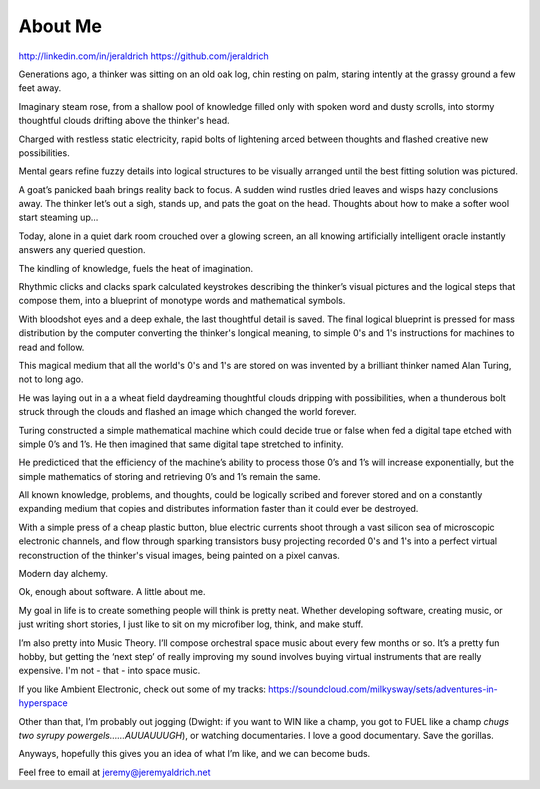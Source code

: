 About Me
======
http://linkedin.com/in/jeraldrich
https://github.com/jeraldrich


Generations ago, a thinker was sitting on an old oak log, chin resting on palm, staring intently at the grassy ground a few feet away.

Imaginary steam rose, from a shallow pool of knowledge filled only with spoken word and dusty scrolls, into stormy thoughtful clouds drifting above the thinker's head.

Charged with restless static electricity, rapid bolts of lightening arced between thoughts and flashed creative new possibilities.

Mental gears refine fuzzy details into logical structures to be visually arranged until the best fitting solution was pictured. 

A goat’s panicked baah brings reality back to focus. A sudden wind rustles dried leaves and wisps hazy conclusions away. The thinker let’s out a sigh, stands up, and pats the goat on the head. Thoughts about how to make a softer wool start steaming up... 


Today, alone in a quiet dark room crouched over a glowing screen, an all knowing artificially intelligent oracle instantly answers any queried question.

The kindling of knowledge, fuels the heat of imagination.

Rhythmic clicks and clacks spark calculated keystrokes describing the thinker’s visual pictures and the logical steps that compose them, into a blueprint of monotype words and mathematical symbols.

With bloodshot eyes and a deep exhale, the last thoughtful detail is saved. The final logical blueprint is pressed for mass distribution by the computer converting the thinker's longical meaning, to simple 0's and 1's instructions for machines to read and follow.

This magical medium that all the world's 0's and 1's are stored on was invented by a brilliant thinker named Alan Turing, not to long ago.

He was laying out in a a wheat field daydreaming thoughtful clouds dripping with possibilities, when a thunderous bolt struck through the clouds and flashed an image which changed the world forever.

Turing constructed a simple mathematical machine which could decide true or false when fed a digital tape etched with simple 0’s and 1’s. He then imagined that same digital tape stretched to infinity.

He predicticed that the efficiency of the machine’s ability to process those 0’s and 1’s will increase exponentially, but the simple mathematics of storing and retrieving 0’s and 1’s remain the same. 

All known knowledge, problems, and thoughts, could be logically scribed and forever stored and on a constantly expanding medium that copies and distributes information faster than it could ever be destroyed.

With a simple press of a cheap plastic button, blue electric currents shoot through a vast silicon sea of microscopic electronic channels, and flow through sparking transistors busy projecting recorded 0's and 1's into a perfect virtual reconstruction of the thinker's visual images, being painted on a pixel canvas.

Modern day alchemy.

Ok, enough about software. A little about me.

My goal in life is to create something people will think is pretty neat. Whether developing software, creating music, or just writing short stories, I just like to sit on my microfiber log, think, and make stuff. 

I’m also pretty into Music Theory. I’ll compose orchestral space music about every few months or so. It’s a pretty fun hobby, but getting the ‘next step’ of really improving my sound involves buying virtual instruments that are really expensive. I'm not - that - into space music.

If you like Ambient Electronic, check out some of my tracks: https://soundcloud.com/milkysway/sets/adventures-in-hyperspace

Other than that, I’m probably out jogging (Dwight: if you want to WIN like a champ, you got to FUEL like a champ *chugs two syrupy powergels……AUUAUUUGH*), or watching documentaries. I love a good documentary. Save the gorillas.

Anyways, hopefully this gives you an idea of what I’m like, and we can become buds. 

Feel free to email at jeremy@jeremyaldrich.net

